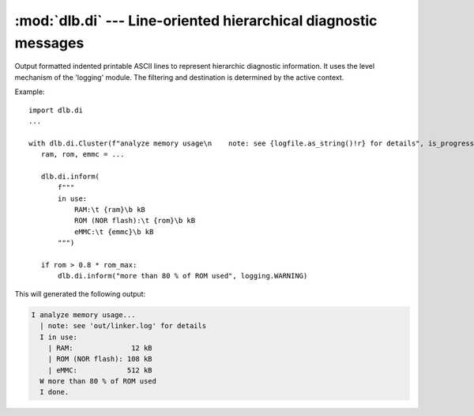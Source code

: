 :mod:`dlb.di` --- Line-oriented hierarchical diagnostic messages
================================================================

.. module:: dlb.di
   :synopsis: Line-oriented hierarchical diagnostic messages

Output formatted indented printable ASCII lines to represent hierarchic diagnostic information.
It uses the level mechanism of the 'logging' module.
The filtering and destination is determined by the active context.

Example::

   import dlb.di
   ...

   with dlb.di.Cluster(f"analyze memory usage\n    note: see {logfile.as_string()!r} for details", is_progress=True):
      ram, rom, emmc = ...

      dlb.di.inform(
          f"""
          in use:
              RAM:\t {ram}\b kB
              ROM (NOR flash):\t {rom}\b kB
              eMMC:\t {emmc}\b kB
          """)

      if rom > 0.8 * rom_max:
          dlb.di.inform("more than 80 % of ROM used", logging.WARNING)

This will generated the following output:

.. code-block:: text

   I analyze memory usage...
     | note: see 'out/linker.log' for details
     I in use:
       | RAM:              12 kB
       | ROM (NOR flash): 108 kB
       | eMMC:            512 kB
     W more than 80 % of ROM used
     I done.
